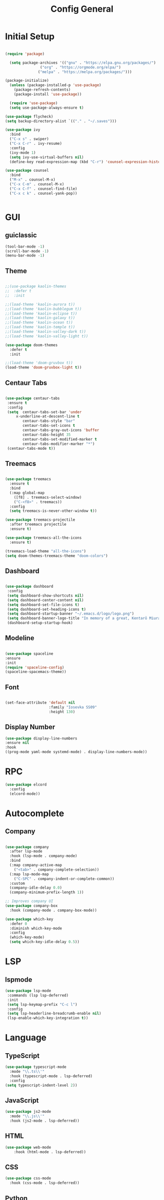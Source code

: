 #+TITLE: Config General

* Initial Setup
#+BEGIN_SRC emacs-lisp

(require 'package)

  (setq package-archives '(("gnu" . "https://elpa.gnu.org/packages/")
                ("org" . "https://orgmode.org/elpa/")
               ("melpa" . "https://melpa.org/packages/")))

(package-initialize)
  (unless (package-installed-p 'use-package)
    (package-refresh-contents)
    (package-install 'use-package))

  (require 'use-package)
  (setq use-package-always-ensure t)

(use-package flycheck)
(setq backup-directory-alist `(("." . "~/.saves")))

(use-package ivy
  :bind
  ("C-x s" . swiper)
  ("C-x C-r" . ivy-resume)
  :config
  (ivy-mode 1)
  (setq ivy-use-virtual-buffers nil)
  (define-key read-expression-map (kbd "C-r") 'counsel-expression-history))

(use-package counsel
  :bind
  ("M-x" . counsel-M-x)
  ("C-x C-m" . counsel-M-x)
  ("C-x C-f" . counsel-find-file)
  ("C-x c k" . counsel-yank-pop))


#+END_SRC

* GUI
** guiclassic
   #+BEGIN_SRC emacs-lisp
   (tool-bar-mode -1)
   (scroll-bar-mode -1)
   (menu-bar-mode -1)
   #+END_SRC
** Theme
#+BEGIN_SRC emacs-lisp
 
;;(use-package kaolin-themes
;;  :defer t
;;  :init

;;(load-theme 'kaolin-aurora t)) 
;;(load-theme 'kaolin-bubblegum t)) 
;;(load-theme 'kaolin-eclipse t))
;;(load-theme 'kaolin-galaxy t))
;;(load-theme 'kaolin-ocean t))
;;(load-theme 'kaolin-temple t))
;;(load-theme 'kaolin-valley-dark t))
;;(load-theme 'kaolin-valley-light t))

(use-package doom-themes
  :defer t
  :init
  
;;(load-theme 'doom-gruvbox t))
(load-theme 'doom-gruvbox-light t))

#+END_SRC 
** Centaur Tabs
#+BEGIN_SRC emacs-lisp
  
  (use-package centaur-tabs
   :ensure t
   :config 
   (setq  centaur-tabs-set-bar 'under
	   x-underline-at-descent-line t
          centaur-tabs-style "bar"
          centaur-tabs-set-icons t
          centaur-tabs-gray-out-icons 'buffer
          centaur-tabs-height 35
          centaur-tabs-set-modified-marker t
          centaur-tabs-modifier-marker "*")
   (centaur-tabs-mode t))

#+END_SRC 
** Treemacs
#+BEGIN_SRC emacs-lisp
  
(use-package treemacs
  :ensure t
  :bind
  (:map global-map
	([f8] . treemacs-select-window)
	("C-<f8>" . treemacs))
  :config
  (setq treemacs-is-never-other-window t))

(use-package treemacs-projectile
  :after treemacs projectile
  :ensure t)

(use-package treemacs-all-the-icons
  :ensure t)

(treemacs-load-theme "all-the-icons")
(setq doom-themes-treemacs-theme "doom-colors") 

#+END_SRC 
** Dashboard
#+BEGIN_SRC emacs-lisp
 
 (use-package dashboard
  :config
  (setq dashboard-show-shortcuts nil)
  (setq dashboard-center-content nil)
  (setq dashboard-set-file-icons t)
  (setq dashboard-set-heading-icons t)
  (setq dashboard-startup-banner "~/.emacs.d/logo/logo.png")
  (setq dashboard-banner-logo-title "In memory of a great, Kentarō Miura"))
  (dashboard-setup-startup-hook)

#+END_SRC 
** Modeline
#+BEGIN_SRC emacs-lisp

  (use-package spaceline
  :ensure
  :init
  (require 'spaceline-config)
  (spaceline-spacemacs-theme))

#+END_SRC 
** Font
#+BEGIN_SRC emacs-lisp

(set-face-attribute 'default nil
                    :family "Iosevka SS09"
                    :height 130)

#+END_SRC 

** Display Number
#+BEGIN_SRC emacs-lisp
  (use-package display-line-numbers
  :ensure nil
  :hook
  ((prog-mode yaml-mode systemd-mode) . display-line-numbers-mode))
#+END_SRC
* RPC
    #+BEGIN_SRC emacs-lisp
     (use-package elcord
       :config
       (elcord-mode))
    #+END_SRC
* Autocomplete
** Company
#+BEGIN_SRC emacs-lisp

  (use-package company
    :after lsp-mode
    :hook (lsp-mode . company-mode)
    :bind
    (:map company-active-map
	  ("<tab>" . company-complete-selection))
    (:map lsp-mode-map
	  ("C-SPC" . company-indent-or-complete-common))
    :custom
    (company-idle-delay 0.0)
    (company-minimum-prefix-length 1))

  ;; Improves company UI
  (use-package company-box
    :hook (company-mode . company-box-mode))

  (use-package which-key
    :defer 0
    :diminish which-key-mode
    :config
    (which-key-mode)
    (setq which-key-idle-delay 0.5))

#+END_SRC 
* LSP
** lspmode
#+BEGIN_SRC emacs-lisp
 (use-package lsp-mode
  :commands (lsp lsp-deferred)
  :init
  (setq lsp-keymap-prefix "C-c l")
  :config
  (setq lsp-headerline-breadcrumb-enable nil)
  (lsp-enable-which-key-integration t))
#+END_SRC 
   
* Language
** TypeScript
   #+BEGIN_SRC emacs-lisp
   (use-package typescript-mode
     :mode "\\.ts\\'"                      
     :hook (typescript-mode . lsp-deferred) 
     :config                                
   (setq typescript-indent-level 2))
  #+END_SRC
  
** JavaScript
   #+BEGIN_SRC emacs-lisp
   (use-package js2-mode
     :mode "\\.js\\'"
     :hook (js2-mode . lsp-deferred))  
  #+END_SRC

** HTML
   #+BEGIN_SRC emacs-lisp
    (use-package web-mode 
        :hook (html-mode . lsp-deferred)) 
  #+END_SRC

** CSS
   #+BEGIN_SRC emacs-lisp
   (use-package css-mode
     :hook (css-mode . lsp-deferred))
  #+END_SRC   
  

** Python
   #+BEGIN_SRC emacs-lisp
   (use-package python-mode
  :ensure t
  :hook (python-mode . lsp-deferred)
  :custom
  ;; NOTE: Set these if Python 3 is called "python3" on your system!
  ;; (python-shell-interpreter "python3")
  ;; (dap-python-executable "python3")
  (dap-python-debugger 'debugpy)
  :config
  (require 'dap-python))

(use-package pyvenv
  :config
  (pyvenv-mode 1))
  #+END_SRC
